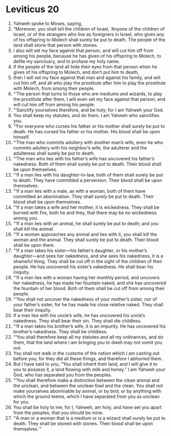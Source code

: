 ﻿
* Leviticus 20
1. Yahweh spoke to Moses, saying, 
2. “Moreover, you shall tell the children of Israel, ‘Anyone of the children of Israel, or of the strangers who live as foreigners in Israel, who gives any of his offspring to Molech shall surely be put to death. The people of the land shall stone that person with stones. 
3. I also will set my face against that person, and will cut him off from among his people, because he has given of his offspring to Molech, to defile my sanctuary, and to profane my holy name. 
4. If the people of the land all hide their eyes from that person when he gives of his offspring to Molech, and don’t put him to death, 
5. then I will set my face against that man and against his family, and will cut him off, and all who play the prostitute after him to play the prostitute with Molech, from among their people. 
6. “‘The person that turns to those who are mediums and wizards, to play the prostitute after them, I will even set my face against that person, and will cut him off from among his people. 
7. “‘Sanctify yourselves therefore, and be holy; for I am Yahweh your God. 
8. You shall keep my statutes, and do them. I am Yahweh who sanctifies you. 
9. “‘For everyone who curses his father or his mother shall surely be put to death. He has cursed his father or his mother. His blood shall be upon himself. 
10. “‘The man who commits adultery with another man’s wife, even he who commits adultery with his neighbor’s wife, the adulterer and the adulteress shall surely be put to death. 
11. “‘The man who lies with his father’s wife has uncovered his father’s nakedness. Both of them shall surely be put to death. Their blood shall be upon themselves. 
12. “‘If a man lies with his daughter-in-law, both of them shall surely be put to death. They have committed a perversion. Their blood shall be upon themselves. 
13. “‘If a man lies with a male, as with a woman, both of them have committed an abomination. They shall surely be put to death. Their blood shall be upon themselves. 
14. “‘If a man takes a wife and her mother, it is wickedness. They shall be burned with fire, both he and they, that there may be no wickedness among you. 
15. “‘If a man lies with an animal, he shall surely be put to death; and you shall kill the animal. 
16. “‘If a woman approaches any animal and lies with it, you shall kill the woman and the animal. They shall surely be put to death. Their blood shall be upon them. 
17. “‘If a man takes his sister—his father’s daughter, or his mother’s daughter—and sees her nakedness, and she sees his nakedness, it is a shameful thing. They shall be cut off in the sight of the children of their people. He has uncovered his sister’s nakedness. He shall bear his iniquity. 
18. “‘If a man lies with a woman having her monthly period, and uncovers her nakedness, he has made her fountain naked, and she has uncovered the fountain of her blood. Both of them shall be cut off from among their people. 
19. “‘You shall not uncover the nakedness of your mother’s sister, nor of your father’s sister, for he has made his close relative naked. They shall bear their iniquity. 
20. If a man lies with his uncle’s wife, he has uncovered his uncle’s nakedness. They shall bear their sin. They shall die childless. 
21. “‘If a man takes his brother’s wife, it is an impurity. He has uncovered his brother’s nakedness. They shall be childless. 
22. “‘You shall therefore keep all my statutes and all my ordinances, and do them, that the land where I am bringing you to dwell may not vomit you out. 
23. You shall not walk in the customs of the nation which I am casting out before you; for they did all these things, and therefore I abhorred them. 
24. But I have said to you, “You shall inherit their land, and I will give it to you to possess it, a land flowing with milk and honey.” I am Yahweh your God, who has separated you from the peoples. 
25. “‘You shall therefore make a distinction between the clean animal and the unclean, and between the unclean fowl and the clean. You shall not make yourselves abominable by animal, or by bird, or by anything with which the ground teems, which I have separated from you as unclean for you. 
26. You shall be holy to me, for I, Yahweh, am holy, and have set you apart from the peoples, that you should be mine. 
27. “‘A man or a woman that is a medium or is a wizard shall surely be put to death. They shall be stoned with stones. Their blood shall be upon themselves.’” 
